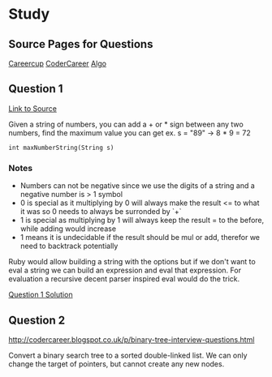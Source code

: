 * Study

** Source Pages for Questions

[[https://www.careercup.com][Careercup]]
[[http://codercareer.blogspot.co.uk/][CoderCareer]]
[[http://www.programcreek.com/2012/11/top-10-algorithms-for-coding-interview/][Algo]]

** Question 1

[[https://www.careercup.com/question?id=5745795300065280][Link to Source]]

Given a string of numbers, you can add a + or * sign between any two numbers,
find the maximum value you can get ex. s = "89" -> 8 * 9 = 72

#+BEGIN_SRC
int maxNumberString(String s)
#+END_SRC

*** Notes

- Numbers can not be negative since we use the digits of a string and a negative
  number is > 1 symbol
- 0 is special as it multiplying by 0 will always make the result <= to what it
  was so 0 needs to always be surronded by `+`
- 1 is special as multiplying by 1 will always keep the result = to the before,
  while adding would increase
- 1 means it is undecidable if the result should be mul or add, therefor we need
  to backtrack potentially

Ruby would allow building a string with the options but if we don't want to eval
a string we can build an expression and eval that expression. For evaluation a
recursive decent parser inspired eval would do the trick.

[[file:question-1.rb][Question 1 Solution]]


** Question 2

http://codercareer.blogspot.co.uk/p/binary-tree-interview-questions.html

Convert a binary search tree to a sorted double-linked list. We can only change
the target of pointers, but cannot create any new nodes.
